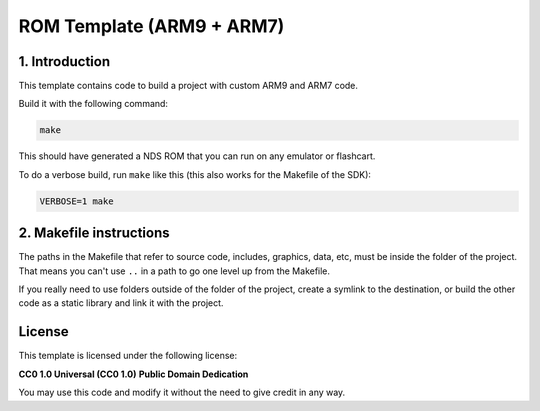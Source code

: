 ##########################
ROM Template (ARM9 + ARM7)
##########################

1. Introduction
***************

This template contains code to build a project with custom ARM9 and ARM7 code.

Build it with the following command:

.. code:: bash

    make

This should have generated a NDS ROM that you can run on any emulator or
flashcart.

To do a verbose build, run ``make`` like this (this also works for the Makefile
of the SDK):

.. code:: bash

    VERBOSE=1 make

2. Makefile instructions
************************

The paths in the Makefile that refer to source code, includes, graphics, data,
etc, must be inside the folder of the project. That means you can't use ``..``
in a path to go one level up from the Makefile.

If you really need to use folders outside of the folder of the project, create a
symlink to the destination, or build the other code as a static library and link
it with the project.

License
*******

This template is licensed under the following license:

**CC0 1.0 Universal (CC0 1.0)**
**Public Domain Dedication**

You may use this code and modify it without the need to give credit in any way.
